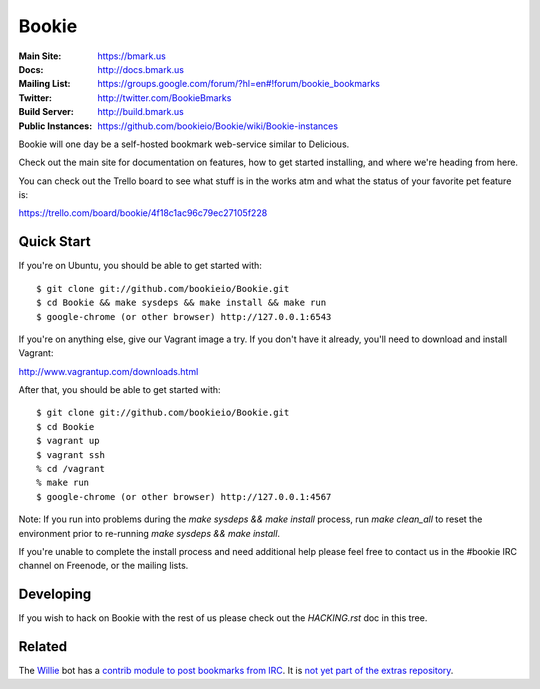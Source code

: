 Bookie
========
:Main Site: https://bmark.us
:Docs: http://docs.bmark.us
:Mailing List: https://groups.google.com/forum/?hl=en#!forum/bookie_bookmarks
:Twitter: http://twitter.com/BookieBmarks
:Build Server: http://build.bmark.us
:Public Instances: https://github.com/bookieio/Bookie/wiki/Bookie-instances

Bookie will one day be a self-hosted bookmark web-service similar to
Delicious.

Check out the main site for documentation on features, how to get started
installing, and where we're heading from here.

You can check out the Trello board to see what stuff is in the works atm and
what the status of your favorite pet feature is:

https://trello.com/board/bookie/4f18c1ac96c79ec27105f228

Quick Start
-----------
If you're on Ubuntu, you should be able to get started with:

::

    $ git clone git://github.com/bookieio/Bookie.git
    $ cd Bookie && make sysdeps && make install && make run
    $ google-chrome (or other browser) http://127.0.0.1:6543

If you're on anything else, give our Vagrant image a try. If you don't have it already, you'll need to download and install Vagrant:

http://www.vagrantup.com/downloads.html

After that, you should be able to get started with:

::

    $ git clone git://github.com/bookieio/Bookie.git
    $ cd Bookie
    $ vagrant up
    $ vagrant ssh
    % cd /vagrant
    % make run
    $ google-chrome (or other browser) http://127.0.0.1:4567

Note: If you run into problems during the `make sysdeps && make install` process, run `make clean_all` to reset the environment prior to re-running `make sysdeps && make install`.

If you're unable to complete the install process and need additional help please feel free to contact us in the #bookie IRC channel on Freenode, or the mailing lists.

Developing
-----------
If you wish to hack on Bookie with the rest of us please check out the
`HACKING.rst` doc in this tree.

Related
-------

The `Willie <http://willie.dftba.net/>`_ bot has a `contrib module to post bookmarks from IRC <https://github.com/anarcat/willie-extras/blob/bookie/bookie.py>`_. It is `not yet part of the extras repository <https://github.com/embolalia/willie-extras/pull/55>`_.

